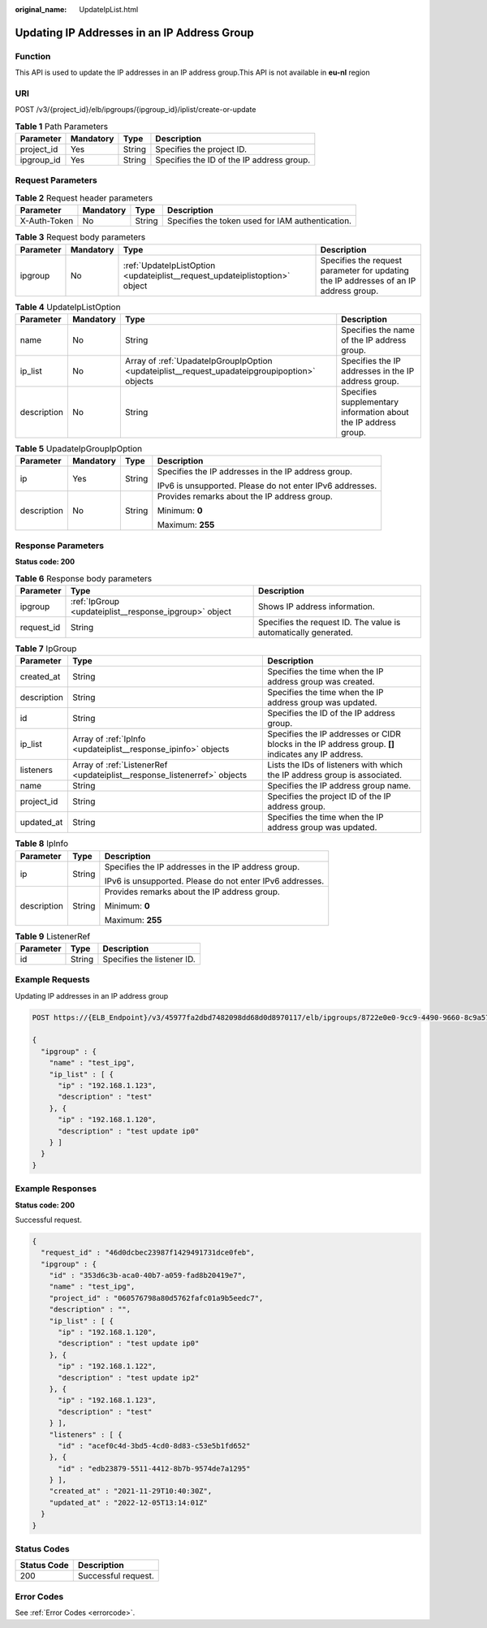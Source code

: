 :original_name: UpdateIpList.html

.. _UpdateIpList:

Updating IP Addresses in an IP Address Group
============================================

Function
--------

This API is used to update the IP addresses in an IP address group.This API is not available in **eu-nl** region

URI
---

POST /v3/{project_id}/elb/ipgroups/{ipgroup_id}/iplist/create-or-update

.. table:: **Table 1** Path Parameters

   ========== ========= ====== =========================================
   Parameter  Mandatory Type   Description
   ========== ========= ====== =========================================
   project_id Yes       String Specifies the project ID.
   ipgroup_id Yes       String Specifies the ID of the IP address group.
   ========== ========= ====== =========================================

Request Parameters
------------------

.. table:: **Table 2** Request header parameters

   +--------------+-----------+--------+--------------------------------------------------+
   | Parameter    | Mandatory | Type   | Description                                      |
   +==============+===========+========+==================================================+
   | X-Auth-Token | No        | String | Specifies the token used for IAM authentication. |
   +--------------+-----------+--------+--------------------------------------------------+

.. table:: **Table 3** Request body parameters

   +-----------+-----------+-----------------------------------------------------------------------------+---------------------------------------------------------------------------------------+
   | Parameter | Mandatory | Type                                                                        | Description                                                                           |
   +===========+===========+=============================================================================+=======================================================================================+
   | ipgroup   | No        | :ref:`UpdateIpListOption <updateiplist__request_updateiplistoption>` object | Specifies the request parameter for updating the IP addresses of an IP address group. |
   +-----------+-----------+-----------------------------------------------------------------------------+---------------------------------------------------------------------------------------+

.. _updateiplist__request_updateiplistoption:

.. table:: **Table 4** UpdateIpListOption

   +-------------+-----------+-----------------------------------------------------------------------------------------------+-----------------------------------------------------------------+
   | Parameter   | Mandatory | Type                                                                                          | Description                                                     |
   +=============+===========+===============================================================================================+=================================================================+
   | name        | No        | String                                                                                        | Specifies the name of the IP address group.                     |
   +-------------+-----------+-----------------------------------------------------------------------------------------------+-----------------------------------------------------------------+
   | ip_list     | No        | Array of :ref:`UpadateIpGroupIpOption <updateiplist__request_upadateipgroupipoption>` objects | Specifies the IP addresses in the IP address group.             |
   +-------------+-----------+-----------------------------------------------------------------------------------------------+-----------------------------------------------------------------+
   | description | No        | String                                                                                        | Specifies supplementary information about the IP address group. |
   +-------------+-----------+-----------------------------------------------------------------------------------------------+-----------------------------------------------------------------+

.. _updateiplist__request_upadateipgroupipoption:

.. table:: **Table 5** UpadateIpGroupIpOption

   +-----------------+-----------------+-----------------+----------------------------------------------------------+
   | Parameter       | Mandatory       | Type            | Description                                              |
   +=================+=================+=================+==========================================================+
   | ip              | Yes             | String          | Specifies the IP addresses in the IP address group.      |
   |                 |                 |                 |                                                          |
   |                 |                 |                 | IPv6 is unsupported. Please do not enter IPv6 addresses. |
   +-----------------+-----------------+-----------------+----------------------------------------------------------+
   | description     | No              | String          | Provides remarks about the IP address group.             |
   |                 |                 |                 |                                                          |
   |                 |                 |                 | Minimum: **0**                                           |
   |                 |                 |                 |                                                          |
   |                 |                 |                 | Maximum: **255**                                         |
   +-----------------+-----------------+-----------------+----------------------------------------------------------+

Response Parameters
-------------------

**Status code: 200**

.. table:: **Table 6** Response body parameters

   +------------+--------------------------------------------------------+-----------------------------------------------------------------+
   | Parameter  | Type                                                   | Description                                                     |
   +============+========================================================+=================================================================+
   | ipgroup    | :ref:`IpGroup <updateiplist__response_ipgroup>` object | Shows IP address information.                                   |
   +------------+--------------------------------------------------------+-----------------------------------------------------------------+
   | request_id | String                                                 | Specifies the request ID. The value is automatically generated. |
   +------------+--------------------------------------------------------+-----------------------------------------------------------------+

.. _updateiplist__response_ipgroup:

.. table:: **Table 7** IpGroup

   +-------------+--------------------------------------------------------------------------+-----------------------------------------------------------------------------------------------------+
   | Parameter   | Type                                                                     | Description                                                                                         |
   +=============+==========================================================================+=====================================================================================================+
   | created_at  | String                                                                   | Specifies the time when the IP address group was created.                                           |
   +-------------+--------------------------------------------------------------------------+-----------------------------------------------------------------------------------------------------+
   | description | String                                                                   | Specifies the time when the IP address group was updated.                                           |
   +-------------+--------------------------------------------------------------------------+-----------------------------------------------------------------------------------------------------+
   | id          | String                                                                   | Specifies the ID of the IP address group.                                                           |
   +-------------+--------------------------------------------------------------------------+-----------------------------------------------------------------------------------------------------+
   | ip_list     | Array of :ref:`IpInfo <updateiplist__response_ipinfo>` objects           | Specifies the IP addresses or CIDR blocks in the IP address group. **[]** indicates any IP address. |
   +-------------+--------------------------------------------------------------------------+-----------------------------------------------------------------------------------------------------+
   | listeners   | Array of :ref:`ListenerRef <updateiplist__response_listenerref>` objects | Lists the IDs of listeners with which the IP address group is associated.                           |
   +-------------+--------------------------------------------------------------------------+-----------------------------------------------------------------------------------------------------+
   | name        | String                                                                   | Specifies the IP address group name.                                                                |
   +-------------+--------------------------------------------------------------------------+-----------------------------------------------------------------------------------------------------+
   | project_id  | String                                                                   | Specifies the project ID of the IP address group.                                                   |
   +-------------+--------------------------------------------------------------------------+-----------------------------------------------------------------------------------------------------+
   | updated_at  | String                                                                   | Specifies the time when the IP address group was updated.                                           |
   +-------------+--------------------------------------------------------------------------+-----------------------------------------------------------------------------------------------------+

.. _updateiplist__response_ipinfo:

.. table:: **Table 8** IpInfo

   +-----------------------+-----------------------+----------------------------------------------------------+
   | Parameter             | Type                  | Description                                              |
   +=======================+=======================+==========================================================+
   | ip                    | String                | Specifies the IP addresses in the IP address group.      |
   |                       |                       |                                                          |
   |                       |                       | IPv6 is unsupported. Please do not enter IPv6 addresses. |
   +-----------------------+-----------------------+----------------------------------------------------------+
   | description           | String                | Provides remarks about the IP address group.             |
   |                       |                       |                                                          |
   |                       |                       | Minimum: **0**                                           |
   |                       |                       |                                                          |
   |                       |                       | Maximum: **255**                                         |
   +-----------------------+-----------------------+----------------------------------------------------------+

.. _updateiplist__response_listenerref:

.. table:: **Table 9** ListenerRef

   ========= ====== ==========================
   Parameter Type   Description
   ========= ====== ==========================
   id        String Specifies the listener ID.
   ========= ====== ==========================

Example Requests
----------------

Updating IP addresses in an IP address group

.. code-block:: text

   POST https://{ELB_Endpoint}/v3/45977fa2dbd7482098dd68d0d8970117/elb/ipgroups/8722e0e0-9cc9-4490-9660-8c9a5732fbb0/iplist/create-or-update

   {
     "ipgroup" : {
       "name" : "test_ipg",
       "ip_list" : [ {
         "ip" : "192.168.1.123",
         "description" : "test"
       }, {
         "ip" : "192.168.1.120",
         "description" : "test update ip0"
       } ]
     }
   }

Example Responses
-----------------

**Status code: 200**

Successful request.

.. code-block::

   {
     "request_id" : "46d0dcbec23987f1429491731dce0feb",
     "ipgroup" : {
       "id" : "353d6c3b-aca0-40b7-a059-fad8b20419e7",
       "name" : "test_ipg",
       "project_id" : "060576798a80d5762fafc01a9b5eedc7",
       "description" : "",
       "ip_list" : [ {
         "ip" : "192.168.1.120",
         "description" : "test update ip0"
       }, {
         "ip" : "192.168.1.122",
         "description" : "test update ip2"
       }, {
         "ip" : "192.168.1.123",
         "description" : "test"
       } ],
       "listeners" : [ {
         "id" : "acef0c4d-3bd5-4cd0-8d83-c53e5b1fd652"
       }, {
         "id" : "edb23879-5511-4412-8b7b-9574de7a1295"
       } ],
       "created_at" : "2021-11-29T10:40:30Z",
       "updated_at" : "2022-12-05T13:14:01Z"
     }
   }

Status Codes
------------

=========== ===================
Status Code Description
=========== ===================
200         Successful request.
=========== ===================

Error Codes
-----------

See :ref:`Error Codes <errorcode>`.
